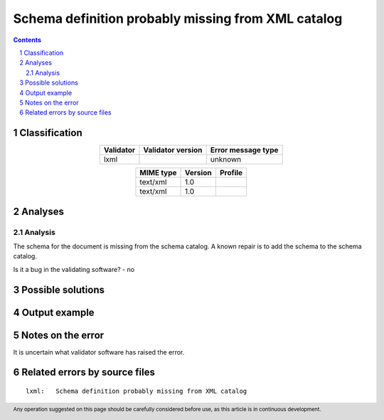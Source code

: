 ===================================================
Schema definition probably missing from XML catalog
===================================================

.. footer:: Any operation suggested on this page should be carefully considered before use, as this article is in continuous development.

.. contents::
   :depth: 2

.. section-numbering::

--------------
Classification
--------------

.. list-table::
   :align: center

   * - **Validator**
     - **Validator version**
     - **Error message type**
   * - lxml
     - 
     - unknown



.. list-table::
   :align: center

   * - **MIME type**
     - **Version**
     - **Profile**
   * - text/xml
     - 1.0
     - 

   * - text/xml
     - 1.0
     - 

--------
Analyses
--------

Analysis
========



The schema for the document is missing from the schema catalog. A known repair is to add the schema to the schema catalog.

Is it a bug in the validating software? - no

------------------
Possible solutions
------------------
.. contents::
   :local:

--------------
Output example
--------------


------------------
Notes on the error
------------------

It is uncertain what validator software has raised the error.


------------------------------
Related errors by source files
------------------------------

::

	lxml:	Schema definition probably missing from XML catalog
